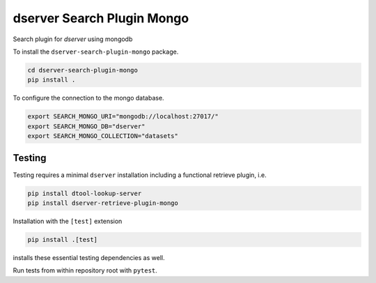 dserver Search Plugin Mongo
===========================

.. |dtool| image:: https://github.com/livMatS/dserver-search-plugin-mongo/blob/main/icons/22x22/dtool_logo.png?raw=True
    :height: 20px
    :target: https://github.com/livMatS/dserver-search-plugin-mongo
.. |pypi| image:: https://img.shields.io/pypi/v/dserver-search-plugin-mongo
    :target: https://pypi.org/project/dserver-search-plugin-mongo/
.. |tag| image:: https://img.shields.io/github/v/tag/livMatS/dserver-search-plugin-mongo
    :target: https://github.com/livMatS/dserver-search-plugin-mongo/tags
.. |test| image:: https://img.shields.io/github/actions/workflow/status/livMatS/dserver-search-plugin-mongo/test.yml?branch=main&label=tests
    :target: https://github.com/livMatS/dserver-search-plugin-mongo/actions/workflows/test.yml

|dtool| |pypi| |tag| |test|

Search plugin for *dserver* using mongodb

To install the ``dserver-search-plugin-mongo`` package.

.. code-block:: bash

    cd dserver-search-plugin-mongo
    pip install .

To configure the connection to the mongo database.

.. code-block:: bash

    export SEARCH_MONGO_URI="mongodb://localhost:27017/"
    export SEARCH_MONGO_DB="dserver"
    export SEARCH_MONGO_COLLECTION="datasets"

Testing
^^^^^^^

Testing requires a minimal ``dserver`` installation including a
functional retrieve plugin, i.e.

.. code-block:: bash

    pip install dtool-lookup-server
    pip install dserver-retrieve-plugin-mongo

Installation with the ``[test]`` extension

.. code-block:: bash

    pip install .[test]

installs these essential testing dependencies as well.

Run tests from within repository root with ``pytest``.